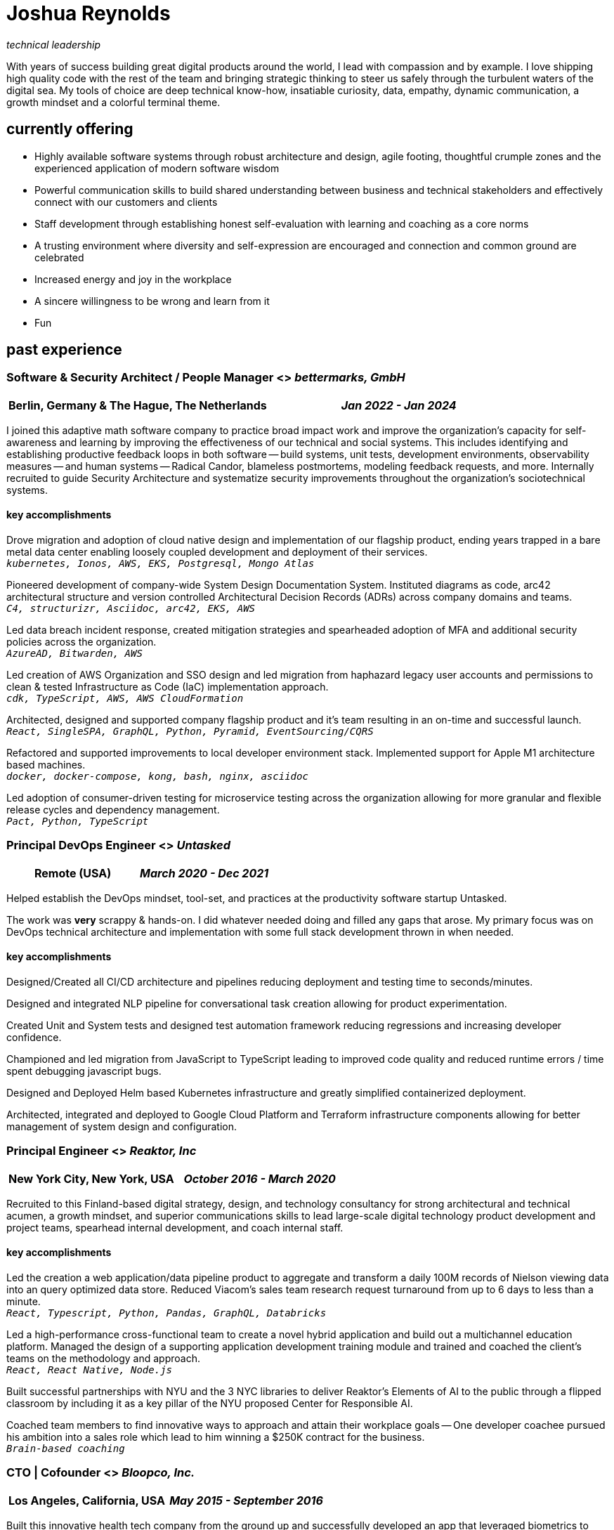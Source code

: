 = Joshua Reynolds
:title: Joshua Reynolds - Curriculum Vitae
:description: The compelling tale of one human's journey from the beginning of a career to close to the moment you are reading. Enjoy!

_technical leadership_

With years of success building great digital products around the world, I lead with compassion and by example. I love shipping high quality code with the rest of the team and bringing strategic thinking to steer us safely through the turbulent waters of the digital sea. My tools of choice are deep technical know-how, insatiable curiosity, data, empathy, dynamic communication, a growth mindset and a colorful terminal theme.

== currently offering
* Highly available software systems through robust architecture and design, agile footing, thoughtful crumple zones and the experienced application of modern software wisdom
* Powerful communication skills to build shared understanding between business and technical stakeholders and effectively connect with our customers and clients
* Staff development through establishing honest self-evaluation with learning and coaching as a core norms
* A trusting environment where diversity and self-expression are encouraged and connection and common ground are celebrated
* Increased energy and joy in the workplace
* A sincere willingness to be wrong and learn from it
* Fun

== past experience

=== Software & Security Architect / People Manager <> _bettermarks, GmbH_
[cols="1,1", grid=none, frame=none, options="header"]
|===
|*Berlin, Germany & The Hague, The Netherlands*
>|_Jan 2022 - Jan 2024_
|===

I joined this adaptive math software company to practice broad impact work and improve the organization's capacity for self-awareness and learning by improving the effectiveness of our technical and social systems.  This includes identifying and establishing productive feedback loops in both software -- build systems, unit tests, development environments, observability measures -- and human systems -- Radical Candor, blameless postmortems, modeling feedback requests, and more. Internally recruited to guide Security Architecture and systematize security improvements throughout the organization's sociotechnical systems.

==== key accomplishments
Drove migration and adoption of cloud native design and implementation of our flagship product, ending years trapped in a bare metal data center enabling loosely coupled development and deployment of their services.   +
`_kubernetes, Ionos, AWS, EKS, Postgresql, Mongo Atlas_`

Pioneered development of company-wide System Design Documentation System.  Instituted diagrams as code, arc42 architectural structure and version controlled Architectural Decision Records (ADRs) across company domains and teams. +
`_C4, structurizr, Asciidoc, arc42, EKS, AWS_`

Led data breach incident response, created mitigation strategies and spearheaded adoption of MFA and additional security policies across the organization. +
`_AzureAD, Bitwarden, AWS_`

Led creation of AWS Organization and SSO design and led migration from haphazard legacy user accounts and permissions to clean & tested Infrastructure as Code (IaC) implementation approach. +
`_cdk, TypeScript, AWS, AWS CloudFormation_`

Architected, designed and supported company flagship product and it's team resulting in an on-time and successful launch. +
`_React, SingleSPA, GraphQL, Python, Pyramid, EventSourcing/CQRS_` 

Refactored and supported improvements to local developer environment stack. Implemented support for Apple M1 architecture based machines. +
`_docker, docker-compose, kong, bash, nginx, asciidoc_` 

Led adoption of consumer-driven testing for microservice testing across the organization allowing for more granular and flexible release cycles and dependency management. +
`_Pact, Python, TypeScript_` 

=== Principal DevOps Engineer <> _Untasked_
[cols="1,1", grid=none, frame=none, options="header"]
|===
|*Remote (USA)*
>|_March 2020 - Dec 2021_
|===

Helped establish the DevOps mindset, tool-set, and practices at the productivity software startup Untasked.

The work was **very** scrappy & hands-on.  I did whatever needed doing and filled any gaps that arose. My primary focus was on DevOps technical architecture and implementation with some full stack development thrown in when needed.

==== key accomplishments
Designed/Created all CI/CD architecture and pipelines reducing deployment and testing time to seconds/minutes.

Designed and integrated NLP pipeline for conversational task creation allowing for product experimentation.

Created Unit and System tests and designed test automation framework reducing regressions and increasing developer confidence.

Championed and led migration from JavaScript to TypeScript leading to improved code quality and reduced runtime errors / time spent debugging javascript bugs.

Designed and Deployed Helm based Kubernetes infrastructure and greatly simplified containerized deployment.

Architected, integrated and deployed to Google Cloud Platform and Terraform infrastructure components allowing for better management of system design and configuration.

=== Principal Engineer <> _Reaktor, Inc_
[cols="1,1", grid=none, frame=none, options="header"]
|===
|*New York City, New York, USA*
>|_October 2016 - March 2020_
|===

Recruited to this Finland-based digital strategy, design, and technology consultancy for strong architectural and technical acumen, a growth mindset, and superior communications skills to lead large-scale digital technology product development and project teams, spearhead internal development, and coach internal staff.

==== key accomplishments
Led the creation a web application/data pipeline product to aggregate and transform a daily 100M records of Nielson viewing data into an query optimized data store.  Reduced Viacom's sales team research request turnaround from up to 6 days to less than a minute. +
`_React, Typescript, Python, Pandas, GraphQL, Databricks_` 

Led a high-performance cross-functional team to create a novel hybrid application and build out a multichannel education platform. Managed the design of a supporting application development training module and trained and coached the client's teams on the methodology and approach. +
`_React, React Native, Node.js_` 

Built successful partnerships with NYU and the 3 NYC libraries to deliver Reaktor's Elements of AI to the public through a flipped classroom by including it as a key pillar of the NYU proposed Center for Responsible AI.

Coached team members to find innovative ways to approach and attain their workplace goals -- One developer coachee pursued his ambition into a sales role which lead to him winning a $250K contract for the business. +
`_Brain-based coaching_`

=== CTO | Cofounder <> _Bloopco, Inc._
[cols="1,1", grid=none, frame=none, options="header"]
|===
|*Los Angeles, California, USA*
>|_May 2015 - September 2016_
|===

Built this innovative health tech company from the ground up and successfully developed an app that leveraged biometrics to foster and encourage healthy behaviors through game play.

==== key accomplishments
Drove the entire go-to-market strategy, including prototyping the technology and product research and build-out.

Developed and implemented a heart rate algorithm that detected stress reduction to identify the impact of stress reducing breathing techniques.

Designed and developed our signature game "The Way of the Bow" and created a swift animation library to extend limited iOS functionality.

Produced the first app on the Apple Watch to use biometric data as game controls.

=== Principal Consultant <> _The Electric Hand Ltd._
[cols="1,1", grid=none, frame=none, options="header"]
|===
|*New York City, New York, USA*
>|_August 2006 - May 2015_
|===

Led the start-up of this digital consultancy, serving the software and entertainment industries. Managed all daily operations within a highly competitive markets and drove product development, engineering, and video production.

==== key accomplishments
Hired, trained, and mentored a team of junior developers and grew technical skills to deliver significant upgrades on a challenging legacy product. +
`_Java, Scala, Play, J2EE, Ant, Maven_` 

Edited the last 2 seasons of Futurama, earning recognition for editing excellence. +
`_Final Cut Pro, Adobe After Effects, Adobe Photoshop_` 

Drove a huge reduction in technical debt for a legacy Java/J2EE application, lowering licensing costs for the client $100K+ and implemented a modern continuous integration/continuous delivery pipeline to ensure stability and code quality. +
`_Java, Scala, Play, J2EE, Ant, Maven_` 

Led full architecture and development of a Flask Application for microsubscriptions to support ad free journalism. +
`_Flask, python, Stripe, PostgreSQL_` 

Designed and built a risk analysis product using Bayesian mathematics to help predict risk of software project failure. SPA and Django backed API and integrated with numpy for advanced mathematical modeling capabilities. +
`_Angular, Django, numpy, pandas, python_` 

=== Senior Developer / Software Development Manager <> _Innodata Isogen_
[cols="1,1", grid=none, frame=none, options="header"]
|===
|*Austin, Texas, USA & Gurgaon, India* 
>|_June 2000 - February 2006_
|===

Led the Professional Services division and managed the Professional Services Team in India in the execution of complex technical projects, including requirements gathering, design, development and integration of structured data for Fortune 500 clients.

==== key accomplishments
Transformed the under-performing professional services division into a high-caliber team while growing staff from 4 to 17 professionals.

Increased staff satisfaction leading to 100% retention during my tenure in a highly competitive hiring environment.

Integrated a culture of mentorship and cross-team learning to introduce Agile skills, improve project success, and enhance customer satisfaction.

Key member implementing a standards based versioned hyperdocument management system which supported versioned linking, compound documents, and single-source/snapshot based publishing.  This allowed the management of highly versioned, compound documents, aircraft manuals, and military parts equipment drill downs via Interactive Electronic Technical Manuals (IETMs) . +
`_XML, XSLT, XSL:FO, Python, Java, ZODB, C, XP_` 

== core skills 
[cols="1,1", grid=none, frame=none]
|===
a|* Software Development
* Software Architecture
* Test Driven Development
* eXtreme Programming
* Automated Testing
* Systems Thinking
* Cloud Computing
* Facilitation
* Recruiting
* Typescript
* Python

a|* Java
* Swift
* DevOps
* Kubernetes
* Data Science
* Decision-making
* Active Listening
* Agile Methodologies
* Product Development
* Coaching and Mentoring
* Nonviolent Communication
|===

== education
University of Minnesota, Minneapolis Bachelors Of Mathematics

== certifications 
* Certified LeSS Practitioner
* Neuroleadership Institute Certified Brain-Based Coach
* Certified VitalSmarts Crucial Conversations Trainer
* Certified Coastal Kayak Trip Leader

== personal details

location:: Den Haag, Nederland

hobbies:: 
* Avid Sea Kayaker in and around the New York Harbor - I circumnavigated Manhattan!
* Dedicated omafiets rider - I semicircumnavigated The Netherlands!
* Passionate Rust string processor - I circumnavigated a stack of slices!

== links
linkedIn:: https://www.linkedin.com/in/jshreynolds/
github:: https://github.com/jshreynolds
resumé:: https://github.com/jshreynolds/ceevee